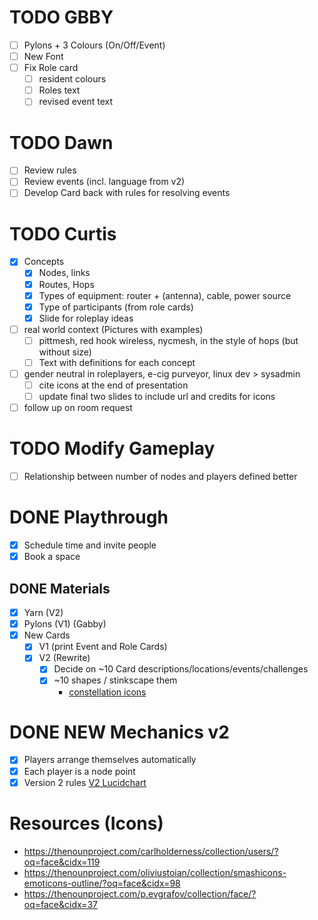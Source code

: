 # Considerations for iConference March 20-23
* TODO GBBY
+ [ ] Pylons + 3 Colours (On/Off/Event) 
+ [ ] New Font
+ [ ] Fix Role card
  + [ ] resident colours
  + [ ] Roles text
  + [ ] revised event text
* TODO Dawn
+ [ ] Review rules
+ [ ] Review events (incl. language from v2)
+ [ ] Develop Card back with rules for resolving events
* TODO Curtis 
  + [X] Concepts
    + [X] Nodes, links
    + [X] Routes, Hops
    + [X] Types of equipment: router + (antenna), cable, power source 
    + [X] Type of participants (from role cards)
    + [X] Slide for roleplay ideas 
  + [ ] real world context (Pictures with examples) 
    + [ ] pittmesh, red hook wireless, nycmesh, in the style of hops (but without size)
    + [ ] Text with definitions for each concept
  + [ ] gender neutral in roleplayers, e-cig purveyor, linux dev > sysadmin
    + [ ] cite icons at the end of presentation
    + [ ] update final two slides to include url and credits for icons
  + [ ] follow up on room request
* TODO Modify Gameplay
+ [ ] Relationship between number of nodes and players defined better
* DONE Playthrough
+ [X] Schedule time and invite people
+ [X] Book a space
** DONE Materials
+ [X] Yarn (V2)
+ [X] Pylons (V1) (Gabby)
+ [X] New Cards
  + [X] V1 (print Event and Role Cards)
  + [X] V2 (Rewrite)
    + [X] Decide on ~10 Card descriptions/locations/events/challenges
    + [X] ~10 shapes / stinkscape them
      + [[https://thenounproject.com/mnhendricks11/collection/written-in-the-stars/?oq%3Dconstellation&cidx%3D2][constellation icons]]
* DONE NEW Mechanics v2
+ [X] Players arrange themselves automatically
+ [X] Each player is a node point
+ [X] Version 2 rules [[https://www.lucidchart.com/invitations/accept/61aecf42-d736-41ee-988f-99df173803da][V2 Lucidchart]]
* Resources (Icons)
+ https://thenounproject.com/carlholderness/collection/users/?oq=face&cidx=119
+ https://thenounproject.com/oliviustoian/collection/smashicons-emoticons-outline/?oq=face&cidx=98
+ https://thenounproject.com/p.evgrafov/collection/face/?oq=face&cidx=37
